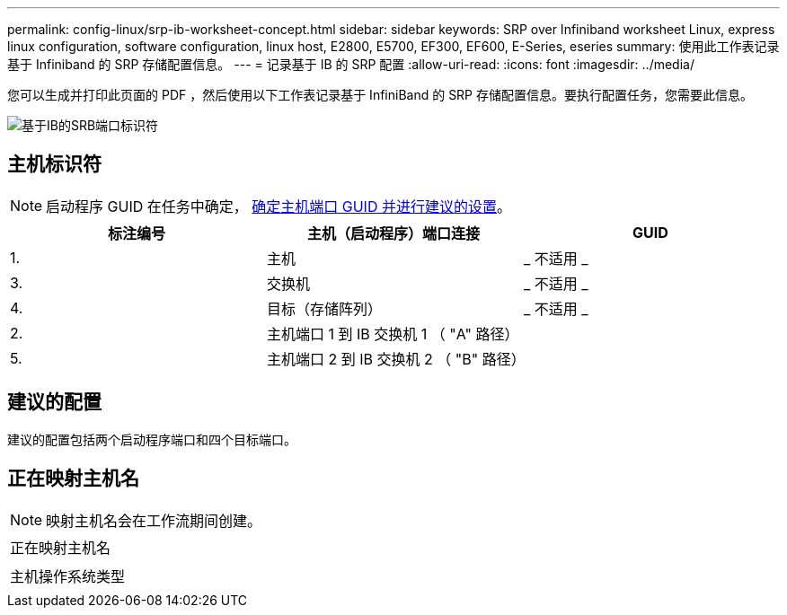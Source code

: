 ---
permalink: config-linux/srp-ib-worksheet-concept.html 
sidebar: sidebar 
keywords: SRP over Infiniband worksheet Linux, express linux configuration, software configuration, linux host, E2800, E5700, EF300, EF600, E-Series, eseries 
summary: 使用此工作表记录基于 Infiniband 的 SRP 存储配置信息。 
---
= 记录基于 IB 的 SRP 配置
:allow-uri-read: 
:icons: font
:imagesdir: ../media/


[role="lead"]
您可以生成并打印此页面的 PDF ，然后使用以下工作表记录基于 InfiniBand 的 SRP 存储配置信息。要执行配置任务，您需要此信息。

image::../media/port_identifiers_ib_srp.gif[基于IB的SRB端口标识符]



== 主机标识符


NOTE: 启动程序 GUID 在任务中确定， xref:srp-ib-determine-host-port-guids-task.adoc[确定主机端口 GUID 并进行建议的设置]。

|===
| 标注编号 | 主机（启动程序）端口连接 | GUID 


 a| 
1.
 a| 
主机
 a| 
_ 不适用 _



 a| 
3.
 a| 
交换机
 a| 
_ 不适用 _



 a| 
4.
 a| 
目标（存储阵列）
 a| 
_ 不适用 _



 a| 
2.
 a| 
主机端口 1 到 IB 交换机 1 （ "A" 路径）
 a| 



 a| 
5.
 a| 
主机端口 2 到 IB 交换机 2 （ "B" 路径）
 a| 

|===


== 建议的配置

建议的配置包括两个启动程序端口和四个目标端口。



== 正在映射主机名


NOTE: 映射主机名会在工作流期间创建。

|===


 a| 
正在映射主机名
 a| 



 a| 
主机操作系统类型
 a| 

|===